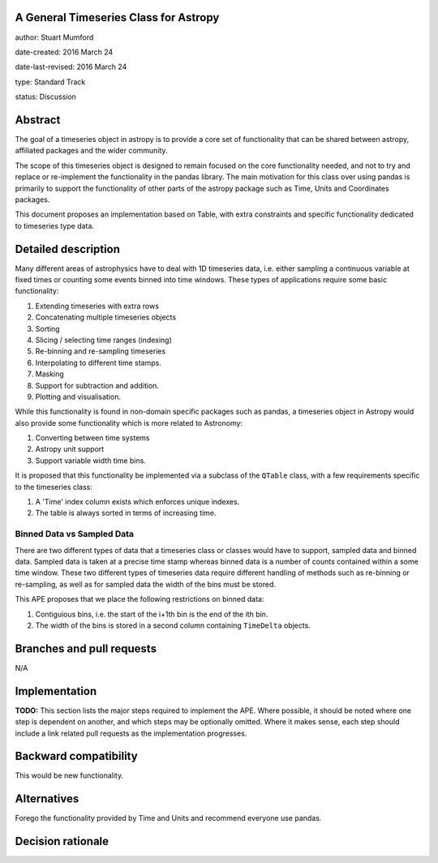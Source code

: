 A General Timeseries Class for Astropy
-------------------------------------

author: Stuart Mumford

date-created: 2016 March 24

date-last-revised: 2016 March 24

type: Standard Track

status: Discussion


Abstract
--------

The goal of a timeseries object in astropy is to provide a core set of
functionality that can be shared between astropy, affiliated packages and the
wider community.

The scope of this timeseries object is designed to remain focused on the core
functionality needed, and not to try and replace or re-implement the
functionality in the pandas library. The main motivation for this class over
using pandas is primarily to support the functionality of other parts of the
astropy package such as Time, Units and Coordinates packages.

This document proposes an implementation based on Table, with extra constraints
and specific functionality dedicated to timeseries type data.

Detailed description
--------------------

Many different areas of astrophysics have to deal with 1D timeseries data, i.e.
either sampling a continuous variable at fixed times or counting some events
binned into time windows. These types of applications require some basic
functionality:

#. Extending timeseries with extra rows
#. Concatenating multiple timeseries objects
#. Sorting
#. Slicing / selecting time ranges (indexing)
#. Re-binning and re-sampling timeseries
#. Interpolating to different time stamps.
#. Masking
#. Support for subtraction and addition.
#. Plotting and visualisation.

While this functionality is found in non-domain specific packages such as
pandas, a timeseries object in Astropy would also provide some functionality
which is more related to Astronomy:

#. Converting between time systems
#. Astropy unit support
#. Support variable width time bins.

It is proposed that this functionality be implemented via a subclass of the
``QTable`` class, with a few requirements specific to the timeseries class:

#. A 'Time' index column exists which enforces unique indexes.
#. The table is always sorted in terms of increasing time.


Binned Data vs Sampled Data
###########################

There are two different types of data that a timeseries class or classes would
have to support, sampled data and binned data. Sampled data is taken at a
precise time stamp whereas binned data is a number of counts contained within a
some time window. These two different types of timeseries data require different
handling of methods such as re-binning or re-sampling, as well as for sampled
data the width of the bins must be stored.

This APE proposes that we place the following restrictions on binned data:

#. Contiguious bins, i.e. the start of the i+1th bin is the end of the ith bin.
#. The width of the bins is stored in a second column containing ``TimeDelta`` objects.



Branches and pull requests
--------------------------

N/A


Implementation
--------------

**TODO:**
This section lists the major steps required to implement the APE.  Where
possible, it should be noted where one step is dependent on another, and which
steps may be optionally omitted.  Where it makes sense, each  step should
include a link related pull requests as the implementation progresses.


Backward compatibility
----------------------

This would be new functionality.


Alternatives
------------

Forego the functionality provided by Time and Units and recommend everyone use pandas.


Decision rationale
------------------

